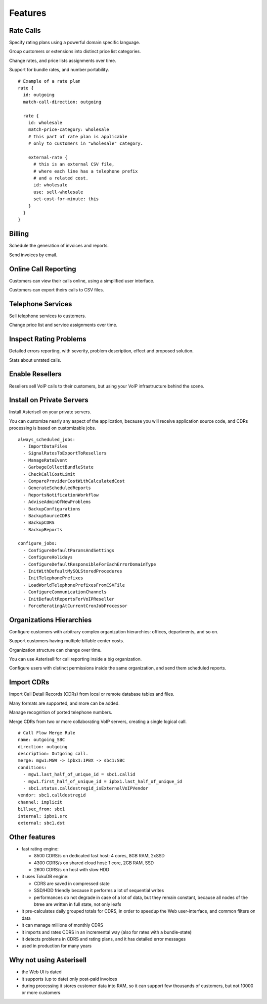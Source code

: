 Features
========

Rate Calls
----------

Specify rating plans using a powerful domain specific language.

Group customers or extensions into distinct price list categories.

Change rates, and price lists assignments over time.

Support for bundle rates, and number portability.

::

  # Example of a rate plan
  rate {
    id: outgoing
    match-call-direction: outgoing
  
    rate {
      id: wholesale
      match-price-category: wholesale
      # this part of rate plan is applicable
      # only to customers in "wholesale" category.
  
      external-rate {
        # this is an external CSV file,
        # where each line has a telephone prefix
        # and a related cost.
        id: wholesale
        use: sell-wholesale
        set-cost-for-minute: this
      }
    }
  }

Billing
-------

Schedule the generation of invoices and reports.

Send invoices by email.

|screen_005|

Online Call Reporting
---------------------

Customers can view their calls online, using a simplified user interface.

Customers can export theirs calls to CSV files.

|screen_004|

Telephone Services
------------------

Sell telephone services to customers.

Change price list and service assignments over time.

|screen_001|

Inspect Rating Problems
-----------------------


Detailed errors reporting, with severity, problem description, effect and proposed solution.

Stats about unrated calls.
       
|screen_006|

Enable Resellers
----------------

Resellers sell VoIP calls to their customers, but using your VoIP infrastructure behind the scene.

|provider_reseller|

Install on Private Servers
--------------------------

Install Asterisell on your private servers.

You can customize nearly any aspect of the application, because you will receive application source code, and CDRs processing is based on customizable jobs.

::

  always_scheduled_jobs:
    - ImportDataFiles
    - SignalRatesToExportToResellers
    - ManageRateEvent
    - GarbageCollectBundleState
    - CheckCallCostLimit
    - CompareProviderCostWithCalculatedCost
    - GenerateScheduledReports
    - ReportsNotificationWorkflow
    - AdviseAdminOfNewProblems
    - BackupConfigurations
    - BackupSourceCDRS
    - BackupCDRS
    - BackupReports
  
  configure_jobs:
    - ConfigureDefaultParamsAndSettings
    - ConfigureHolidays
    - ConfigureDefaultResponsibleForEachErrorDomainType
    - InitWithDefaultMySQLStoredProcedures
    - InitTelephonePrefixes
    - LoadWorldTelephonePrefixesFromCSVFile
    - ConfigureCommunicationChannels
    - InitDefaultReportsForVoIPReseller
    - ForceReratingAtCurrentCronJobProcessor

Organizations Hierarchies
-------------------------

Configure customers with arbitrary complex organization hierarchies: offices, departments, and so on.

Support customers having multiple billable center costs.

Organization structure can change over time.

You can use Asterisell for call reporting inside a big organization.

Configure users with distinct permissions inside the same organization, and send them scheduled reports.
                    
|screen_002|

Import CDRs
-----------

Import Call Detail Records (CDRs) from local or remote database tables and files.

Many formats are supported, and more can be added.

Manage recognition of ported telephone numbers.

Merge CDRs from two or more collaborating VoIP servers, creating a single logical call.
                    
::

  # Call Flow Merge Rule
  name: outgoing_SBC
  direction: outgoing
  description: Outgoing call.
  merge: mgw1:MGW -> ipbx1:IPBX -> sbc1:SBC
  conditions:
    - mgw1.last_half_of_unique_id = sbc1.callid
    - mgw1.first_half_of_unique_id = ipbx1.last_half_of_unique_id
    - sbc1.status.calldestregid_isExternalVoIPVendor
  vendor: sbc1.calldestregid
  channel: implicit
  billsec_from: sbc1
  internal: ipbx1.src
  external: sbc1.dst

.. |image_monitor| image:: /images/header_screen_shoot_white_small.png
                   :width: 50%
.. |screen_001| image:: /images/screen_001.png
                :width: 50%
.. |screen_002| image:: /images/screen_002.png
                :width: 50%

.. |screen_003| image:: /images/screen_003.png
                :width: 50%

.. |screen_004| image:: /images/screen_004.png
                :width: 50%

.. |screen_005| image:: /images/screen_005.png
                :width: 50%

.. |screen_006| image:: /images/screen_006.png
                :width: 50%

.. |provider_reseller| image:: /images/provider_reseller.png
                       :width: 50%

Other features
--------------

- fast rating engine:

  - 8500 CDRS/s on dedicated fast host: 4 cores, 8GB RAM, 2xSSD
  - 4300 CDRS/s on shared cloud host: 1 core, 2GB RAM, SSD
  - 2600 CDRS/s on host with slow HDD 

- it uses TokuDB engine:

  - CDRS are saved in compressed state
  - SSD/HDD friendly because it performs a lot of sequential writes
  - performances do not degrade in case of a lot of data, but they remain constant, because all nodes of the btree are written in full state, not only leafs

- it pre-calculates daily grouped totals for CDRS, in order to speedup the Web user-interface, and common filters on data
- it can manage millions of monthly CDRS
- it imports and rates CDRS in an incremental way (also for rates with a bundle-state)
- it detects problems in CDRS and rating plans, and it has detailed error messages 
- used in production for many years

Why not using Asterisell
------------------------

- the Web UI is dated
- it supports (up to date) only post-paid invoices
- during processing it stores customer data into RAM, so it can support few thousands of customers, but not 10000 or more customers
